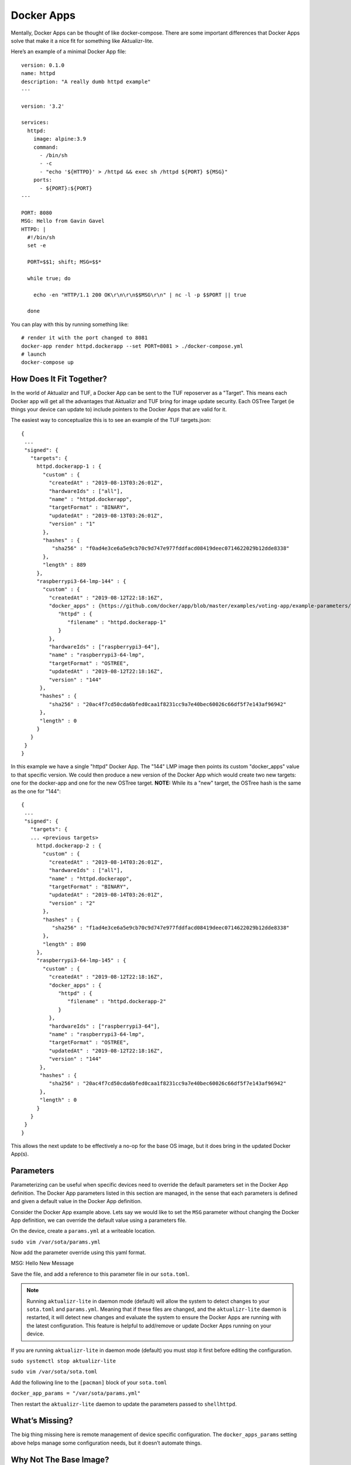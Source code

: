 .. _ref-docker-apps:

Docker Apps
===========

Mentally, Docker Apps can be thought of like docker-compose. There are some
important differences that Docker Apps solve that make it a nice fit for
something like Aktualizr-lite.

Here’s an example of a minimal Docker App file::

 version: 0.1.0
 name: httpd
 description: "A really dumb httpd example"
 ---

 version: '3.2'

 services:
   httpd:
     image: alpine:3.9
     command:
       - /bin/sh
       - -c
       - "echo '${HTTPD}' > /httpd && exec sh /httpd ${PORT} ${MSG}"
     ports:
       - ${PORT}:${PORT}
 ---

 PORT: 8080
 MSG: Hello from Gavin Gavel
 HTTPD: |
   #!/bin/sh
   set -e

   PORT=$$1; shift; MSG=$$*

   while true; do

     echo -en "HTTP/1.1 200 OK\r\n\r\n$$MSG\r\n" | nc -l -p $$PORT || true

   done

You can play with this by running something like::

 # render it with the port changed to 8081
 docker-app render httpd.dockerapp --set PORT=8081 > ./docker-compose.yml
 # launch
 docker-compose up

How Does It Fit Together?
-------------------------

In the world of Aktualizr and TUF, a Docker App can be sent to the TUF
reposerver as a "Target". This means each Docker app will get all the
advantages that Aktualizr and TUF bring for image update security. Each
OSTree Target (ie things your device can update to) include pointers to the
Docker Apps that are valid for it.

The easiest way to conceptualize this is to see an example of the TUF
targets.json::

 {
  ...
  "signed": {
    "targets": {
      httpd.dockerapp-1 : {
        "custom" : {
          "createdAt" : "2019-08-13T03:26:01Z",
          "hardwareIds" : ["all"],
          "name" : "httpd.dockerapp",
          "targetFormat" : "BINARY",
          "updatedAt" : "2019-08-13T03:26:01Z",
          "version" : "1"
        },
        "hashes" : {
           "sha256" : "f0ad4e3ce6a5e9cb70c9d747e977fddfacd08419deec0714622029b12dde8338"
        },
        "length" : 889
      },
      "raspberrypi3-64-lmp-144" : {
        "custom" : {
          "createdAt" : "2019-08-12T22:18:16Z",
          "docker_apps" : {https://github.com/docker/app/blob/master/examples/voting-app/example-parameters/my-environment.yml
             "httpd" : {
                "filename" : "httpd.dockerapp-1"
             }
          },
          "hardwareIds" : ["raspberrypi3-64"],
          "name" : "raspberrypi3-64-lmp",
          "targetFormat" : "OSTREE",
          "updatedAt" : "2019-08-12T22:18:16Z",
          "version" : "144"
       },
       "hashes" : {
          "sha256" : "20ac4f7cd50cda6bfed0caa1f8231cc9a7e40bec60026c66df5f7e143af96942"
       },
       "length" : 0
      }
    }
  }
 }

In this example we have a single "httpd" Docker App. The "144" LMP image then
points its custom "docker_apps" value to that specific version. We could then
produce a new version of the Docker App which would create two new targets:
one for the docker-app and one for the new OSTree target. **NOTE:** While its
a "new" target, the OSTree hash is the same as the one for "144"::

 {
  ...
  "signed": {
    "targets": {
    ... <previous targets>
      httpd.dockerapp-2 : {
        "custom" : {
          "createdAt" : "2019-08-14T03:26:01Z",
          "hardwareIds" : ["all"],
          "name" : "httpd.dockerapp",
          "targetFormat" : "BINARY",
          "updatedAt" : "2019-08-14T03:26:01Z",
          "version" : "2"
        },
        "hashes" : {
           "sha256" : "f1ad4e3ce6a5e9cb70c9d747e977fddfacd08419deec0714622029b12dde8338"
        },
        "length" : 890
      },
      "raspberrypi3-64-lmp-145" : {
        "custom" : {
          "createdAt" : "2019-08-12T22:18:16Z",
          "docker_apps" : {
             "httpd" : {
                "filename" : "httpd.dockerapp-2"
             }
          },
          "hardwareIds" : ["raspberrypi3-64"],
          "name" : "raspberrypi3-64-lmp",
          "targetFormat" : "OSTREE",
          "updatedAt" : "2019-08-12T22:18:16Z",
          "version" : "144"
       },
       "hashes" : {
          "sha256" : "20ac4f7cd50cda6bfed0caa1f8231cc9a7e40bec60026c66df5f7e143af96942"
       },
       "length" : 0
      }
    }
  }
 }

This allows the next update to be effectively a no-op for the base OS image, but it does bring in the updated Docker App(s).

Parameters
----------

Parameterizing can be useful when specific devices need to override the default
parameters set in the Docker App definition. The Docker App parameters listed in
this section are managed, in the sense that each parameters is defined and given
a default value in the Docker App definition.

Consider the Docker App example above. Lets say we would like to set the ``MSG``
parameter without changing the Docker App definition, we can override the default
value using a parameters file.

On the device, create a ``params.yml`` at a writeable location.

``sudo vim /var/sota/params.yml``

Now add the parameter override using this yaml format.

.. code-block:: yaml

MSG: Hello New Message

Save the file, and add a reference to this parameter file in our ``sota.toml``.

.. note:: Running ``aktualizr-lite`` in daemon mode (default) will allow the system to detect changes to your ``sota.toml`` and ``params.yml``. Meaning that if these files are changed, and the ``aktualizr-lite`` daemon is restarted, it will detect new changes and evaluate the system to ensure the Docker Apps are running with the latest configuration. This feature is helpful to add/remove or update Docker Apps running on your device.

If you are running ``aktualizr-lite`` in daemon mode (default) you must stop it
first before editing the configuration.

``sudo systemctl stop aktualizr-lite``

``sudo vim /var/sota/sota.toml``

Add the following line to the ``[pacman]`` block of your ``sota.toml``

``docker_app_params = "/var/sota/params.yml"``

Then restart the ``aktualizr-lite`` daemon to update the parameters passed to ``shellhttpd``.

What’s Missing?
---------------

The big thing missing here is remote management of device specific configuration.
The ``docker_apps_params`` setting above helps manage some configuration needs,
but it doesn’t automate things.

Why Not The Base Image?
-----------------------

A case can be made that the docker containers should just go into the OSTree
image and then you don’t have to deal with this approach. In some cases this
works fine. However, there are some advantages to our approach including:

 * allowing devices to be configured for specific docker-apps (a heterogeneous fleet)
 * a container-only update doesn’t require reboot
 * containers are quicker to build than the whole OS
